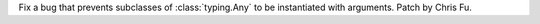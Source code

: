 Fix a bug that prevents subclasses of :class:`typing.Any` to be instantiated with arguments. Patch by Chris Fu.
